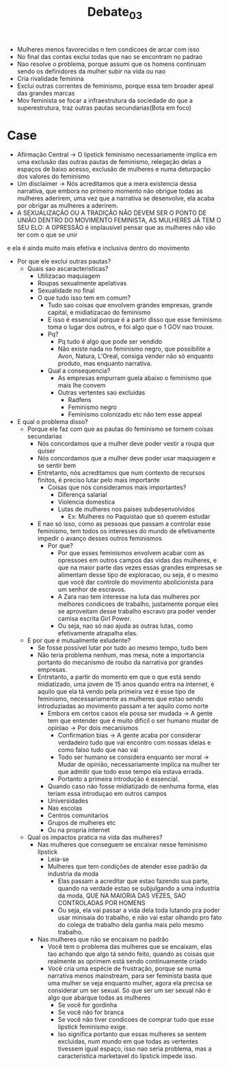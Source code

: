 #+TITLE: Debate_03

- Mulheres menos favorecidas n tem condicoes de arcar com isso
- No final das contas exclui todas que nao se encontram no padrao
- Nao resolve o problema, porque assumi que os homens continuam sendo os
  definidores da mulher subir na vida ou nao
- Cria rivalidade feminina
- Exclui outras correntes de feminismo, porque essa tem broader apeal das
  grandes marcas
- Mov feminista se focar a infraestrutura da sociedade do que a superestrutura,
  traz outras pautas secundarias(Bota em foco)

* Case
- Afirmação Central -> O lipstick feminismo necessariamente implica em uma
  exclusão das outras pautas de feminismo, relegação delas a espaços de baixo
  acesso, exclusão de mulheres e numa deturpação dos valores do feminismo
- Um disclaimer -> Nós acreditamos que a mera existencia dessa narrativa, que
  embora no primeiro momento não obrigue todas as mulheres aderirem, uma vez que
  a narrativa se desenvolve, ela acaba por obrigar as mulheres a aderirem.
- A SEXUALIZAÇÃO OU A TRADIÇÃO NÃO DEVEM SER O PONTO DE UNIÃO DENTRO DO
  MOVIMENTO FEMINISTA, AS MULHERES JÁ TEM O SEU ELO:  A OPRESSÃO é implausível
  pensar que as mulheres não vão ter com o que se unir
e ela é ainda muito mais efetiva e inclusiva dentro do movimento
- Por que ele exclui outras pautas?
  - Quais sao ascaracteristicas?
    - Utilizacao maquiagem
    - Roupas sexualmente apelativas
    - Sexualidade no final
    - O que tudo isso tem em comum?
      - Tudo sao coisas que envolvem grandes empresas, grande capital, e
        midiatizacao do feminismo
      - E isso é essencial porque é a partir disso que esse feminismo toma o
        lugar dos outros, e foi algo que o 1 GOV nao trouxe.
      - Pq?
        - Pq tudo é algo que pode ser vendido
        - Não existe nada no feminismo negro, que possibilite a Avon, Natura,
          L'Oreal, consiga vender não só enquanto produto, mas enquanto narrativa.
      - Qual a consequencia?
        - As empresas empurram guela abaixo o feminismo que mais lhe convem
        - Outras vertentes sao excluidas
          - Radfens
          - Feminismo negro
          - Feminismo colonizado etc não tem esse appeal
- E qual o problema disso?
  - Porque ele faz com que as pautas do feminismo se tornem coisas secundarias
    - Nós concordamos que a mulher deve poder vestir a roupa que quiser
    - Nós concordamos que a mulher deve poder usar maquiagem e se sentir bem
    - Entretanto, nós acreditamos que num contexto de recursos finitos, é
      preciso lutar pelo mais importante
      - Coisas que nós consideramos mais importantes?
        - Diferença salarial
        - Violencia domestica
        - Lutas de mulheres nos paises subdesenvolvidos
          - Ex: Mulheres no Paquistao que só querem estudar
    - E nao só isso, como as pessoas que passam a controlar esse feminismo, tem
      todos os interesses do mundo de efetivamente impedir o avanço desses
      outros feminismos
      - Por que?
        - Por que esses feminismos envolvem acabar com as opressoes em outros
          campos das vidas das mulheres, e que na maior parte das vezes essas
          grandes empresas se alimentam desse tipo de exploracao, ou seja, é o
          mesmo que você dar controle do movimento abolicionista para um senhor
          de escravos.
        - A Zara nao tem interesse na luta das mulheres por melhores condicoes
          de trabalho, justamente porque eles se aproveitam desse trabalho
          escravo pra poder vender camisa escrita Girl Power.
        - Ou seja, nao só nao ajuda as outras lutas, como efetivamente atrapalha elas.
  - E por que é mutualmente exludente?
    - Se fosse possível lutar por tudo ao mesmo tempo, tudo bem
    - Não teria problema nenhum, mas mesa, note a importancia portanto do
      mecanismo de roubo da narrativa por grandes empresas.
    - Entretanto, a partir do momento em que o que está sendo midiatizado, uma
      jovem de 15 anos quando entra na internet, é aquilo que ela tá vendo pela
      primeira vez é esse tipo de feminismo, necessariamente as mulheres que estao sendo
      introduziadas ao movimento passam a ter aquilo como norte
      - Embora em certos casos ela possa ser mudada -> A gente tem que entender
        que é muito dificil o ser humano mudar de opiniao -> Por  dois mecanismos
        - Confirmation bias -> A gente acaba por considerar verdadeiro tudo que
          vai encontro com nossas ideias e como falso tudo que nao vai
        - Todo ser humano se considera enquanto ser moral -> Mudar de opinião,
          necessariamente implica na mulher ter que admitir que todo esse tempo
          ela estava errada.
        - Portanto a primeira introdução é essencial.
      - Quando caso não fosse midiatizado de nenhuma forma, elas teriam essa
        introduçao em outros campos
      - Universidades
      - Nas escolas
      - Centros comunitarios
      - Grupos de mulheres etc
      - Ou na propria internet
  - Qual os impactos pratica na vida das mulheres?
    - Nas mulheres que conseguem se encaixar nesse feminismo lipstick
      - Leia-se
      - Mulheres que tem condições de atender esse padrão da industria da moda
        - Elas passam a acreditar que estao fazendo sua parte, quando na verdade
          estao se subjulgando a uma industria da moda, QUE NA MAIORIA DAS
          VEZES, SAO CONTROLADAS POR HOMENS
        - Ou seja, ela vai passar a vida dela toda lutando pra poder usar
          minisaia do trabalho, e não vai estar olhando pro fato do colega de
          trabalho dela ganha mais pelo mesmo trabalho.
    - Nas mulheres que não se encaixam no padrão
      - Você tem o problema das mulheres que se encaixam, elas tao achando que
        algo tá sendo feito, quando as coisas que realmente as oprimem está
        sendo continuamente criado
      - Você cria uma espécie de frustração, porque se numa narrativa menos
        mainstream, para ser feminista basta que uma mulher se veja enquanto
        mulher, agora ela precisa se considerar um ser sexual. Só que ser um
        ser sexual não é algo que abarque todas as mulheres
        - Se você for gordinha
        - Se você não for branca
        - Se você não tiver condicoes de comprar tudo que esse lipstick
          feminismo exige.
        - Iso significa portanto que essas mulheres se sentem excluidas, num
          mundo em que todas as vertentes tivessem igual espaço, isso nao seria
          problema, mas a caracteristica marketavel do lipstick impede isso.
